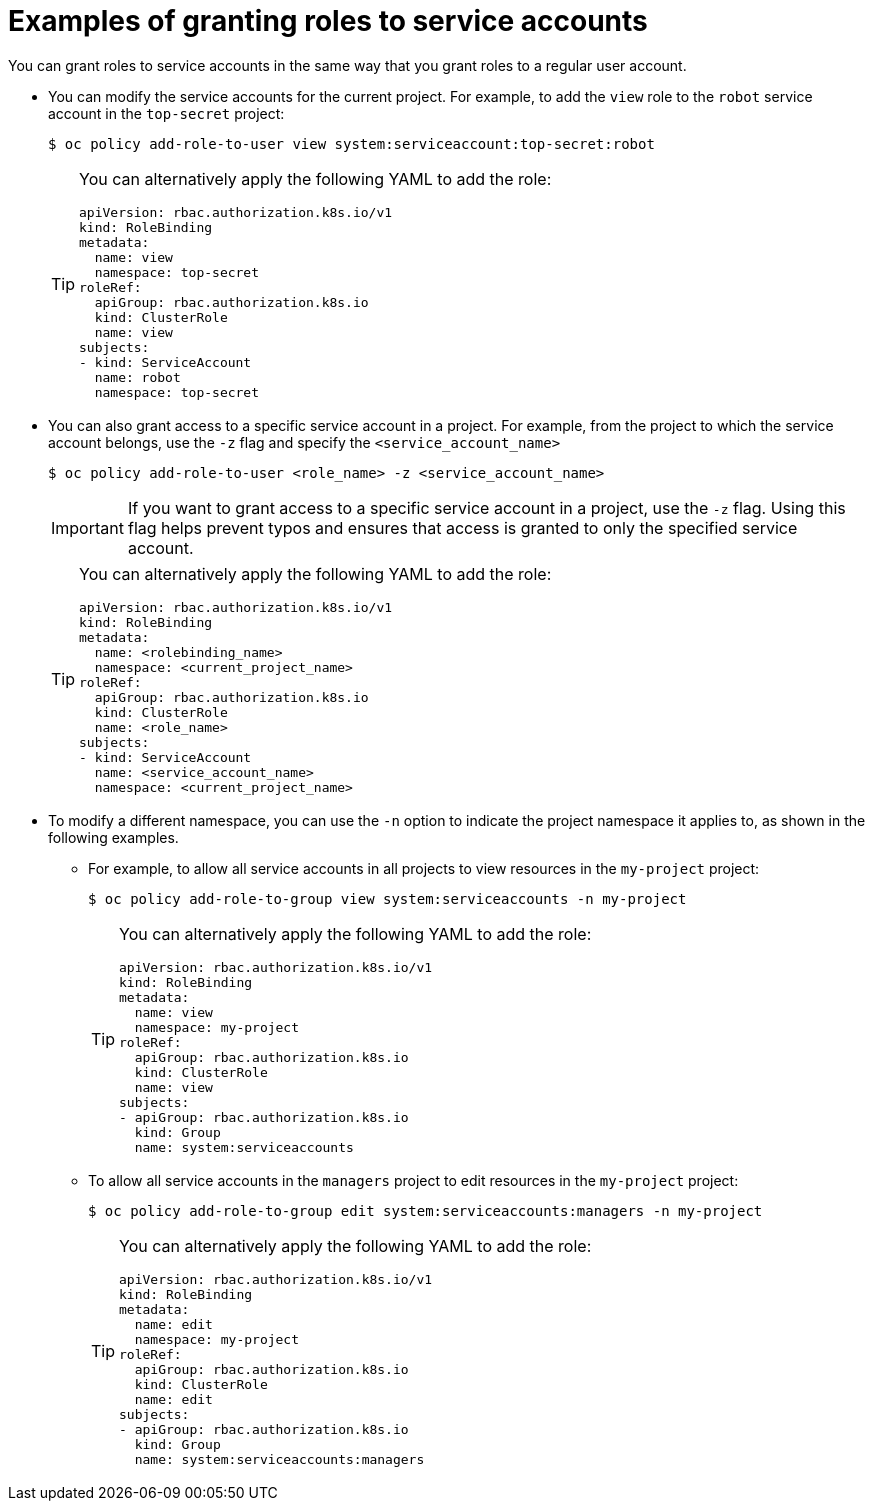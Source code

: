 // Module included in the following assemblies:
//
// * authentication/using-service-accounts.adoc

[id="service-accounts-granting-roles_{context}"]
= Examples of granting roles to service accounts

[role="_abstract"]
You can grant roles to service accounts in the same way that you grant roles
to a regular user account.

* You can modify the service accounts for the current project. For example, to add
the `view` role to the `robot` service account in the `top-secret` project:
+
[source,terminal]
----
$ oc policy add-role-to-user view system:serviceaccount:top-secret:robot
----
+
[TIP]
====
You can alternatively apply the following YAML to add the role:

[source,yaml]
----
apiVersion: rbac.authorization.k8s.io/v1
kind: RoleBinding
metadata:
  name: view
  namespace: top-secret
roleRef:
  apiGroup: rbac.authorization.k8s.io
  kind: ClusterRole
  name: view
subjects:
- kind: ServiceAccount
  name: robot
  namespace: top-secret
----
====

* You can also grant access to a specific service account in a project. For
example, from the project to which the service account belongs, use
the `-z` flag and specify the `<service_account_name>`

+
[source,terminal]
----
$ oc policy add-role-to-user <role_name> -z <service_account_name>
----
+
[IMPORTANT]
====
If you want to grant access to a specific service account in a project, use the
`-z` flag. Using this flag helps prevent typos and ensures that access
is granted to only the specified service account.
====
+
[TIP]
====
You can alternatively apply the following YAML to add the role:

[source,yaml]
----
apiVersion: rbac.authorization.k8s.io/v1
kind: RoleBinding
metadata:
  name: <rolebinding_name>
  namespace: <current_project_name>
roleRef:
  apiGroup: rbac.authorization.k8s.io
  kind: ClusterRole
  name: <role_name>
subjects:
- kind: ServiceAccount
  name: <service_account_name>
  namespace: <current_project_name>
----
====

* To modify a different namespace, you can use the `-n` option to indicate the
project namespace it applies to, as shown in the following examples.

** For example, to allow all service accounts in all projects to view resources in
the `my-project` project:
+
[source,terminal]
----
$ oc policy add-role-to-group view system:serviceaccounts -n my-project
----
+
[TIP]
====
You can alternatively apply the following YAML to add the role:

[source,yaml]
----
apiVersion: rbac.authorization.k8s.io/v1
kind: RoleBinding
metadata:
  name: view
  namespace: my-project
roleRef:
  apiGroup: rbac.authorization.k8s.io
  kind: ClusterRole
  name: view
subjects:
- apiGroup: rbac.authorization.k8s.io
  kind: Group
  name: system:serviceaccounts
----
====

** To allow all service accounts in the `managers` project to edit resources in the
`my-project` project:
+
[source,terminal]
----
$ oc policy add-role-to-group edit system:serviceaccounts:managers -n my-project
----
+
[TIP]
====
You can alternatively apply the following YAML to add the role:

[source,yaml]
----
apiVersion: rbac.authorization.k8s.io/v1
kind: RoleBinding
metadata:
  name: edit
  namespace: my-project
roleRef:
  apiGroup: rbac.authorization.k8s.io
  kind: ClusterRole
  name: edit
subjects:
- apiGroup: rbac.authorization.k8s.io
  kind: Group
  name: system:serviceaccounts:managers
----
====
